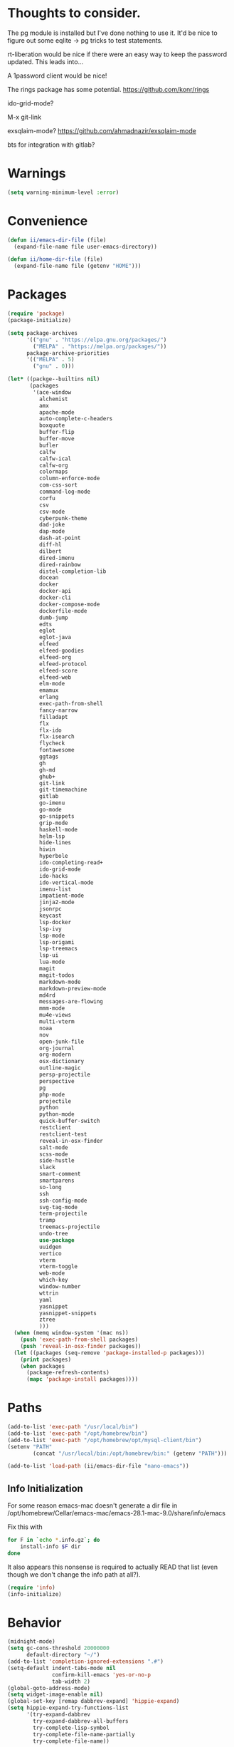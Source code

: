 
* Thoughts to consider.

The pg module is installed but I've done nothing to use it. It'd be
nice to figure out some eqlite -> pg tricks to test statements.

rt-liberation would be nice if there were an easy way to keep the
password updated.  This leads into...

A 1password client would be nice!

The rings package has some potential.
https://github.com/konr/rings

ido-grid-mode?

M-x git-link

exsqlaim-mode?
https://github.com/ahmadnazir/exsqlaim-mode

bts for integration with gitlab?


* Warnings
#+begin_src emacs-lisp
  (setq warning-minimum-level :error)
#+end_src

* Convenience
#+begin_src emacs-lisp
  (defun ii/emacs-dir-file (file)
    (expand-file-name file user-emacs-directory))

  (defun ii/home-dir-file (file)
    (expand-file-name file (getenv "HOME")))
#+end_src

* Packages
#+begin_src emacs-lisp
  (require 'package)
  (package-initialize)

  (setq package-archives
        '(("gnu" . "https://elpa.gnu.org/packages/")
          ("MELPA" . "https://melpa.org/packages/"))
        package-archive-priorities
        '(("MELPA" . 5)
          ("gnu" . 0)))

  (let* ((packge--builtins nil)
         (packages
          '(ace-window
            alchemist
            amx
            apache-mode
            auto-complete-c-headers
            boxquote
            buffer-flip
            buffer-move
            bufler
            calfw
            calfw-ical
            calfw-org
            colormaps
            column-enforce-mode
            com-css-sort
            command-log-mode
            corfu
            csv
            csv-mode
            cyberpunk-theme
            dad-joke
            dap-mode
            dash-at-point
            diff-hl
            dilbert
            dired-imenu
            dired-rainbow
            distel-completion-lib
            docean
            docker
            docker-api
            docker-cli
            docker-compose-mode
            dockerfile-mode
            dumb-jump
            edts
            eglot
            eglot-java
            elfeed
            elfeed-goodies
            elfeed-org
            elfeed-protocol
            elfeed-score
            elfeed-web
            elm-mode
            emamux
            erlang
            exec-path-from-shell
            fancy-narrow
            filladapt
            flx
            flx-ido
            flx-isearch
            flycheck
            fontawesome
            ggtags
            gh
            gh-md
            ghub+
            git-link
            git-timemachine
            gitlab
            go-imenu
            go-mode
            go-snippets
            grip-mode
            haskell-mode
            helm-lsp
            hide-lines
            hiwin
            hyperbole
            ido-completing-read+
            ido-grid-mode
            ido-hacks
            ido-vertical-mode
            imenu-list
            impatient-mode
            jinja2-mode
            jsonrpc
            keycast
            lsp-docker
            lsp-ivy
            lsp-mode
            lsp-origami
            lsp-treemacs
            lsp-ui
            lua-mode
            magit
            magit-todos
            markdown-mode
            markdown-preview-mode
            md4rd
            messages-are-flowing
            mmm-mode
            mu4e-views
            multi-vterm
            noaa
            nov
            open-junk-file
            org-journal
            org-modern
            osx-dictionary
            outline-magic
            persp-projectile
            perspective
            pg
            php-mode
            projectile
            python
            python-mode
            quick-buffer-switch
            restclient
            restclient-test
            reveal-in-osx-finder
            salt-mode
            scss-mode
            side-hustle
            slack
            smart-comment
            smartparens
            so-long
            ssh
            ssh-config-mode
            svg-tag-mode
            term-projectile
            tramp
            treemacs-projectile
            undo-tree
            use-package
            uuidgen
            vertico
            vterm
            vterm-toggle
            web-mode
            which-key
            window-number
            wttrin
            yaml
            yasnippet
            yasnippet-snippets
            ztree
            )))
    (when (memq window-system '(mac ns))
      (push 'exec-path-from-shell packages)
      (push 'reveal-in-osx-finder packages))
    (let ((packages (seq-remove 'package-installed-p packages)))
      (print packages)
      (when packages
        (package-refresh-contents)
        (mapc 'package-install packages))))

#+end_src

* Paths
#+begin_src emacs-lisp
  (add-to-list 'exec-path "/usr/local/bin")
  (add-to-list 'exec-path "/opt/homebrew/bin")
  (add-to-list 'exec-path "/opt/homebrew/opt/mysql-client/bin")
  (setenv "PATH"
          (concat "/usr/local/bin:/opt/homebrew/bin:" (getenv "PATH")))

  (add-to-list 'load-path (ii/emacs-dir-file "nano-emacs"))
#+end_src

** Info Initialization
For some reason emacs-mac doesn't generate a dir file in
/opt/homebrew/Cellar/emacs-mac/emacs-28.1-mac-9.0/share/info/emacs

Fix this with
#+begin_src sh :tangle no
  for F in `echo *.info.gz`; do
      install-info $F dir
  done
#+end_src

It also appears this nonsense is required to actually READ that
list (even though we don't change the info path at all?).

#+begin_src emacs-lisp
  (require 'info)
  (info-initialize)
#+end_src

* Behavior
#+begin_src emacs-lisp
  (midnight-mode)
  (setq gc-cons-threshold 20000000
        default-directory "~/")
  (add-to-list 'completion-ignored-extensions ".#")
  (setq-default indent-tabs-mode nil
                confirm-kill-emacs 'yes-or-no-p
                tab-width 2)
  (global-goto-address-mode)
  (setq widget-image-enable nil)
  (global-set-key [remap dabbrev-expand] 'hippie-expand)
  (setq hippie-expand-try-functions-list
        '(try-expand-dabbrev
          try-expand-dabbrev-all-buffers
          try-complete-lisp-symbol
          try-complete-file-name-partially
          try-complete-file-name))

  (setq confirm-nonexistent-file-or-buffer nil
        ido-create-new-buffer 'always)
  (add-hook 'after-save-hook
            'executable-make-buffer-file-executable-if-script-p)
  (add-hook 'comint-output-filter-functions
            'comint-watch-for-password-prompt)
  (yas-global-mode)
#+end_src

Narrow to Region
#+begin_src emacs-lisp
  (put 'narrow-to-region 'disabled nil)
  (global-set-key [remap narrow-to-region] 'fancy-narrow-to-region)
  (global-set-key [remap widen] 'fancy-widen)
#+end_src

#+begin_src emacs-lisp
  (setq
   grep-find-command
   '("find . -type f -exec grep --color=auto -nH --null -e  \\{\\} +" . 54)

   grep-find-template
   "find -H <D> <X> -type f <F> -exec grep <C> -nH --null -e <R> \\{\\} +")

#+end_src

** Some Keybindings
Mac Modifiers

#+begin_src emacs-lisp
  (setq mac-option-modifier '(:function alt :mouse alt)
        mac-right-command-modifier 'super
        mac-right-option-modifier 'hyper
        ns-alternate-modifier 'super
        ns-command-modifier 'meta)
#+end_src

Some delete/backspace stuff.  I never mean to S-Delete anything, so we
remove that binding.  Further the HHKB sometimes finds itself in PC
mode where the meaning of the delete key is borked.  Always backspace
and never erase.
#+begin_src emacs-lisp
  (global-unset-key (kbd "<S-delete>"))
  (normal-erase-is-backspace-mode 0)
#+end_src

Eventually we need to quit emacs.
#+begin_src emacs-lisp
  (global-set-key (kbd "C-x C-z") 'save-buffers-kill-terminal)
#+end_src

Setup fill-column-indicator mode and provide an easy toggle.  Keep
lines short!
#+begin_src emacs-lisp
  (global-set-key (kbd "C-c w") 'display-fill-column-indicator-mode)
  (setq display-fill-column-indicator t
        global-display-fill-column-indicator-mode t
        display-fill-column-indicator-character 124
        display-fill-column-indicator-column 80)
#+end_src

Junk file utilities.
#+begin_src emacs-lisp
  (global-set-key (kbd "C-x j") 'open-junk-file)
  (global-set-key (kbd "C-x C-j") 'ii/open-current-junk-directory)
  (global-set-key (kbd "C-x M-j") 'ii/rgrep-junk-directory)

  (defun ii/open-current-junk-directory ()
    "Dired the most relevant junk directory."
    (interactive)
    (let* ((full-filename (format-time-string open-junk-file-format))
           (directory (file-name-directory full-filename)))
      (dired directory)))

  (defun ii/rgrep-junk-directory ()
    "Run rgrep over the entire junk directory."
    (interactive)
    (let ((pattern (read-string "Pattern: "))
          (directory "~/junk"))
      (rgrep pattern "*" directory)))
#+end_src

Convenience Keybindings
#+begin_src emacs-lisp
  (global-set-key (kbd "s-w") 'delete-frame)
  (global-set-key (kbd "C-+") 'text-scale-increase)
  (global-set-key (kbd "C--") 'text-scale-decrease)
  (global-set-key (kbd "s-l") 'list-matching-lines)
  (global-set-key (kbd "s-u") 'uuidgen)
  (define-key isearch-mode-map (kbd "C-o") 'isearch-occur)
  (global-set-key (kbd "s-d") 'osx-dictionary-search-input)
#+end_src
** Dired
#+begin_src emacs-lisp
  (setq dired-use-ls-dired nil
        dired-vc-rename-file t)
#+end_src
** ssh
This is a hack.  comint-run is the wrong command to use (we should be
using comint-exec or brethren) but damn if ssh-add doesn't like that.
The problem with comint-run is that it leaves us in the comint buffer.
#+begin_src emacs-lisp
  (setq ii/ssh-key "~/.ssh/montuori")
  (setq ii/ssh-key-add "/usr/bin/ssh-add")

  (defun ii/ssh-agent-setup ()
    "Add a key to the ssh-agent."
    (interactive)
    (let ((keypath (expand-file-name ii/ssh-key))
          (ssh-buf (generate-new-buffer "*ii/ssh-agent*")))
      (with-temp-buffer
        (start-process "ii/ssh-add" (current-buffer) ii/ssh-key-add "-l")
        (goto-char (point-min))
        (if (search-forward keypath nil t)
            (message "Agent Configured")
          (progn
            (set-buffer ssh-buf)
            (comint-run ii/ssh-key-add (cons keypath nil)))))))
#+end_src
** Lat/Long
#+begin_src emacs-lisp
  (setq calendar-latitude 29.9510
        calendar-longitude -90.0715)
#+end_src
** Ibuffer
#+begin_src emacs-lisp
  (setq ibuffer-default-sorting-mode 'major-mode)
  (global-set-key [remap list-buffers] 'ibuffer)
#+end_src

* Custom Functions

Some frame size management hooks.  Generally, fit-frame-to-buffer for
certain special modes (ibuffer, dired, &c) but reset to 81 when the
window is quit.
#+begin_src emacs-lisp
  (defun ii/frame-width-hook (&rest args)
    "Set the frame width to match the Ibuffer list."
    (fit-frame-to-buffer nil nil 60 nil 81 'horizontally))

  (add-hook 'ibuffer-hook 'ii/frame-width-hook)
  (add-hook 'dired-after-readin-hook 'ii/frame-width-hook)
  (advice-add 'list-packages :after #'ii/frame-width-hook)


  (defun ii/quit-window-width-hook ()
    "Reset frame width to 81 on buffer quit."
    (set-frame-width (selected-frame) 81))

  (add-hook 'quit-window-hook 'ii/quit-window-width-hook)

#+end_src

A little frame picker (why isn't this in Emacs?)

#+begin_src emacs-lisp
  (defun ii/select-frame ()
    (interactive)
    (let* ((all-frames (mapcar
                        (lambda (f) (cons (frame-parameter f 'name)  f))
                        (frame-list-z-order)))
           (new-frame (completing-read
                       "Frame: "
                       (mapcar (lambda (f) (car f)) all-frames)))
           (target (cdr (assoc new-frame all-frames))))
      (select-frame-set-input-focus target)))

  (global-set-key (kbd "C-c C-f") 'ii/select-frame)

#+end_src


#+begin_src emacs-lisp
  (defun ii/switch-to-other-buffer ()
    "Switch to last buffer."
    (interactive)
    (switch-to-buffer (other-buffer)))
  (global-set-key "\M-\C-l" 'ii/switch-to-other-buffer)

#+end_src

#+begin_src emacs-lisp
  (require 'url-util)
  (defun ii/web-search ()
    "Search DuckDuckGo from Emacs."
    (interactive)
    (let* ((term (read-string "Search term: "))
           (url (format "\"https://ddg.gg?q=%s\"" (url-hexify-string term)))
           (cmd (concat "open " url)))
      (start-process-shell-command "" nil cmd)))
  (global-set-key (kbd "C-c C-s") 'ii/web-search)
#+end_src

#+begin_src emacs-lisp
  (require 'mm-url)
  (defun ii/tinyurl ()
    "Create a tiny URL."
    (interactive)
    (let* ((long-url (thing-at-point 'url))
           (tinyurl
            (save-excursion
              (with-temp-buffer
                (mm-url-insert
                 (concat "http://tinyurl.com/api-create.php?url=" long-url))
                (kill-ring-save (point-min) (point-max))
                (buffer-string)))))
      (message tinyurl)))
#+end_src

#+begin_src emacs-lisp
  (defun ii/what-face (pos)
    (interactive "d")
    (let ((face (or (get-char-property (point) 'read-face-name)
                    (get-char-property (point) 'face))))
      (if face (message "Face: %s" face) (message "No face at %d" pos))))
#+end_src

#+begin_src emacs-lisp
  (defun ii/hex-region (start end)
    "urlencode the region between START and END in current buffer."
    (interactive "r")
    (func-region start end #'url-hexify-string))

  (defun ii/unhex-region (start end)
    "de-urlencode the region between START and END in current buffer."
    (interactive "r")
    (func-region start end #'url-unhex-string))
#+end_src
* Libraries

** Projectile
#+begin_src emacs-lisp
  (require 'projectile)
  (define-key projectile-mode-map (kbd "s-p") 'projectile-command-map)
  (projectile-mode +1)
  (setq projectile-project-search-path '(("~/projects/" . 2))
        projectile-indexing-method 'hybrid)
#+end_src

** Elfeeds
#+begin_src emacs-lisp
  (setq elfeed-feeds
        '(
          ("https://www.reddit.com/r/qlab.rss" qlab)
          ("https://www.reddit.com/r/techtheater.rss" techtheater)
          ("https://www.reddit.com/r/throwers.rss" throwers)
          ("https://www.reddit.com/r/emacs.rss" emacs)))
  (setq-default elfeed-search-filter "@60-days-ago +unread")
  (setq elfeed-log-level 'info
        elfeed-goodies/entry-pane-position 'top)

#+end_src

** Elm
#+begin_src emacs-lisp
  (setq elm-indent-after-keywords
        '(("of" 2) ("in" 2 0) ("{" 2) "if" "then" "else" "let")
        elm-indent-offset 2
        elm-sort-imports-on-save t)
#+end_src

** Erlang
Sometimes when working on someone else's code (especially the Nitrogen
codebase) it's necessary to change the indentation level to something
that I'd consider absurd but we like to play nice.
#+begin_src emacs-lisp
  (defun ii/set-erlang-indent-level (spaces)
    "Change the Erlang indentation level."
    (interactive "nIndention Level: ")
    (set-variable 'erlang-indent-level spaces t))

  (setq erlang-check-module-name t
        erlang-indent-level 2)
#+end_src

nxo-mode provides some integration among Erlang, SQL (and eqlite), and
Projectile modes.
#+begin_src emacs-lisp
  (load-file (ii/emacs-dir-file "nxo.el"))
  (nxo-mode)
#+end_src

** Org
#+begin_src emacs-lisp
  (global-set-key (kbd "C-c l") 'org-store-link)
  (global-set-key (kbd "C-c a") 'org-agenda)
  (global-set-key (kbd "C-c c") 'org-capture)
  (global-set-key (kbd "<f2>")
                  '(lambda () (interactive) (find-file org-default-notes-file)))

  (load-library "org-journal")
  (require 'org-journal)

  (setq
   org-default-notes-file "~/CloudDocs/org-mode/notes.org"

   org-agenda-files (list "~/CloudDocs/org-mode")

   ;; Journal
   org-journal-dir "~/CloudDocs/journal/"
   org-journal-file-type 'weekly

   ;; Edit settings
   org-auto-align-tags nil
   org-tags-column 0
   org-catch-invisible-edits 'show-and-error
   org-special-ctrl-a/e t
   org-insert-heading-respect-content t

   ;; Org styling, hide markup etc.
   org-hide-emphasis-markers t
   org-pretty-entities t
   org-ellipsis "…")

  (global-org-modern-mode)
  (add-hook 'org-mode-hook 'org-indent-mode)
#+end_src

** Todos
I like the functionality of hl-todo-insert but not the way it formats
comments.  This is a little replacement function that styles things in
a way that works with my idea of delightful.

#+begin_src emacs-lisp
  (global-hl-todo-mode -1)
  (define-key hl-todo-mode-map (kbd "C-c o") #'hl-todo-occur)
  (define-key hl-todo-mode-map (kbd "C-c i") #'hl-todo-insert)

  (defun ii/hl-todo-insert (keyword)
    "Advice around hl-todo-insert"
    (interactive
     (list (completing-read
            "Insert keyword: "
            (cl-mapcan (pcase-lambda (`(,keyword . ,face))
                         (and (equal (regexp-quote keyword) keyword)
                              (list (propertize keyword 'face
                                                (hl-todo--combine-face face)))))
                       hl-todo-keyword-faces))))
    (move-end-of-line nil)
    (newline)
    (indent-for-tab-command)
    (insert (concat keyword ": "))
    (back-to-indentation)
    (set-mark-command nil)
    (move-end-of-line nil)
    (comment-dwim nil))

  (advice-add 'hl-todo-insert :override #'ii/hl-todo-insert)
#+end_src

** Magit
#+begin_src emacs-lisp
  (global-set-key (kbd "s-g") 'magit-status)
  (global-set-key (kbd "s-G") 'magit-dispatch)
  (setq magit-commit-show-diff nil)
  (magit-wip-mode 1)
  (add-hook 'before-save-hook 'magit-wip-commit-initial-backup)
#+end_src

** Smart Comment
A reminder that C-u M-; marks code for deletion.  C-u C-u M-; deletes
that code.
#+begin_src emacs-lisp
  (require 'smart-comment)
  (global-set-key [remap comment-dwim] 'smart-comment)
#+end_src

** Backup
#+begin_src emacs-lisp
  (setq vc-make-backup-files t)
  (defun ii/save-buffer-force-backup (arg)
    "Force a backupp on each save-buffer."
    (interactive "P")
    (if (consp arg) (save-buffer) (save-buffer 16)))
  (global-set-key [remap save-buffer] 'ii/save-buffer-force-backup)
#+end_src
** Docker
#+begin_src emacs-lisp
  (global-set-key (kbd "C-c C-d") 'docker)
  (setq docker-tram-use-names t)
#+end_src

** Quick Buffer Switch

#+begin_src emacs-lisp
  (require 'quick-buffer-switch)
  (qbs-init)
  (qbs-add-predicates
   (make-qbs:predicate
    :name 'web
    :shortcut "C-w"
    :test '(when (eq major-mode 'web-mode) qbs:buffer-name))
   (make-qbs:predicate
    :name 'sql
    :shortcut "C-s"
    :test '(when (eq major-mode 'sql-mode) qbs:buffer-name))
   (make-qbs:predicate
    :name 'vterm
    :shortcut "C-v"
    :test '(when (eq major-mode 'vterm-mode) qbs:buffer-name)))
#+end_src

** VTerm
to (re-)compile:
#+begin_src sh :tangle no
  cd ~/.emacs.d/elpa/vterm-*
  mkdir -p build
  cd build
  cmake ..
  make
#+end_src

#+begin_src emacs-lisp
  (require 'vterm)
  (require 'multi-vterm)
  (require 'vterm-toggle)

  (add-to-list 'vterm-eval-cmds
               '("update-pwd" (lambda (path) (setq default-directory path))))

  (setq vterm-toggle-fullscreen-p nil)
  (setq vterm-toggle-hide-method nil)

  (xterm-mouse-mode 1)
  (require 's)
  (load "server")
  (unless (server-running-p) (server-start))
  (setq disabled-command-hook nil
        vterm-clear-scrollback-when-clearing t
        vterm-environment '("'(\"emacs-vterm=true\")")
        vterm-max-scrollback 10000)
#+end_src

And some handy key bindings.
#+begin_src emacs-lisp
  (global-set-key (kbd "s-f") 'multi-vterm-dedicated-toggle)
  (global-set-key (kbd "s-v") 'multi-vterm-project)
  (global-set-key (kbd "s-n") 'multi-vterm)
  (global-set-key (kbd "s-.") 'qbs-vterm)
  (define-key vterm-mode-map (kbd "s-'") 'multi-vterm-next)
  (define-key vterm-mode-map (kbd "s-;") 'multi-vterm-prev)
  (define-key vterm-mode-map (kbd "s-c") 'vterm-copy-mode)
  (define-key vterm-mode-map (kbd "s-r") 'multi-vterm-rename-buffer)
  (define-key vterm-mode-map (kbd "M-C-l") 'ii/switch-to-other-buffer)
  (define-key vterm-copy-mode-map (kbd "s-c") 'vterm-copy-mode)
  (define-key vterm-copy-mode-map (kbd "M-C-l") 'ii/switch-to-other-buffer)
#+end_src

** Parenthesis
#+begin_src emacs-lisp
  (show-paren-mode t)
  (setq show-paren-style 'expression
        show-paren-priority 9999)
#+end_src

** Mac Tabs
#+begin_src emacs-lisp
  (global-set-key (kbd "<f7>") 'mac-previous-tab)
  (global-set-key (kbd "<f9>") 'mac-next-tab)
  (global-set-key (kbd "<f8>") 'mac-toggle-tab-group-overview)
  (global-set-key (kbd "<f6>") 'mac-move-tab-to-new-frame)
  (global-set-key (kbd "s-<f6>") 'mac-merge-all-frame-tabs)

  (define-key vterm-mode-map (kbd "<f7>") 'mac-previous-tab)
  (define-key vterm-mode-map (kbd "<f9>") 'mac-next-tab)
  (define-key vterm-mode-map (kbd "<f8>") 'mac-toggle-tab-group-overview)
  (define-key vterm-mode-map (kbd "<f6>") 'mac-move-tab-to-new-frame)

  (define-key vterm-copy-mode-map (kbd "<f7>") 'mac-previous-tab)
  (define-key vterm-copy-mode-map (kbd "<f9>") 'mac-next-tab)
  (define-key vterm-copy-mode-map (kbd "<f8>") 'mac-toggle-tab-group-overview)
  (define-key vterm-copy-mode-map (kbd "<f6>") 'mac-move-tab-to-new-frame)
#+end_src

** IDO
#+begin_src emacs-lisp
  (load-library "ido-hacks")
  (require 'ido)
  (require 'ido-completing-read+)
  (require 'amx)

  (setq ido-enable-flex-matching t)
  (ido-mode 1)
  (ido-ubiquitous-mode 1)
  (amx-mode 1)

  (setq ido-default-buffer-method 'selected-window)

  (require 'flx-ido)
  (flx-ido-mode 1)
  (setq ido-enable-flex-matching t)
  (setq ido-use-faces nil)
  (ido-vertical-mode 1)
  (setq ido-vertical-define-keys 'C-n-C-p-up-and-down)

#+end_src

** Imenu
#+begin_src emacs-lisp
  (setq imenu-list-auto-resize t
        imenu-list-position 'right)
  (global-set-key (kbd "s-i") 'side-hustle-toggle)
  (setq side-hustle-persistent-window nil
        side-hustle-evaporate-window t)

  (defun ii/side-hustle-toggle ()
    "Split the window, sure, but also increase the frame size.
  Note that the quit-window hook will resize the frame when the
  side-hustle window is closed."
    (let* ((width (alist-get 'window-width side-hustle-display-alist))
           (this-frame-width (frame-width))
           (new-frame-width (+ width this-frame-width)))
      (set-frame-width (selected-frame) new-frame-width)))

  (advice-add 'side-hustle-toggle :before  #'ii/side-hustle-toggle)
#+end_src

** Whitespace
#+begin_src emacs-lisp
  (require 'whitespace)
  (setq whitespace-style '(trailing tabs))
  (global-whitespace-mode t)
  (add-hook 'before-save-hook 'delete-trailing-whitespace)
#+end_src

** Perl
#+begin_src emacs-lisp
  (defalias 'perl-mode 'cperl-mode)
  (setq cperl-invalid-face nil)
  (add-to-list 'auto-mode-alist '("\\.t$"  . cperl-mode))
  (add-to-list 'auto-mode-alist '("\\.p[lm]" . cperl-mode))
#+end_src

** Outline
#+begin_src emacs-lisp
  (eval-after-load 'outline
    '(progn
       (require 'outline-magic)
       (define-key outline-minor-mode-map (kbd "<C-tab>") 'outline-cycle)))
#+end_src

** Web
#+begin_src emacs-lisp
  (require 'web-mode)
  (add-to-list 'auto-mode-alist '("\\.tpl\\.php\\'" . web-mode))
  (add-to-list 'auto-mode-alist '("\\.erb\\'" . web-mode))
  (add-to-list 'auto-mode-alist '("\\.mustache\\'" . web-mode))
  (add-to-list 'auto-mode-alist '("\\.html?\\'" . web-mode))
  (add-to-list 'auto-mode-alist '("\\.dtl\\'" . web-mode))
  (setq web-mode-engines-alist
        '(("django" . "\\.dtl\\'")))
  (setq web-mode-code-indent-offset 2
        web-mode-css-indent-offset 2
        web-mode-enable-auto-quoting nil
        web-mode-markup-indent-offset 2
        web-mode-sql-indent-offset 2)

  (add-to-list 'hl-todo-exclude-modes 'web-mode)
#+end_src

** LSP
Some early LSP stuff to get going with.  Note the rather complicated
nano-modeline/lsp-headline integration below (under Appearance).

#+begin_src emacs-lisp
  (require 'lsp-mode)
  (setq lsp-go-use-placeholders t
        lsp-modeline-code-actions-enable nil
        lsp-headerline-breadcrumb-icons-enable nil
        lsp-ui-sideline-show-hover nil
        lsp-ui-sideline-show-diagnostics t
        lsp-headerline-breadcrumb-enable nil)

#+end_src

** Go
These go packages are required:
#+begin_src bash :tangle no
  go get -u github.com/lukehoban/go-outline
  go install golang.org/x/tools/gopls@latest
  go install github.com/go-delve/delve/cmd/dlv@latest
#+end_src

#+begin_src emacs-lisp
  (add-to-list 'exec-path "~/go/bin")
  (add-hook 'go-mode-hook #'lsp-deferred)

  (defun lsp-go-install-save-hooks ()
    (add-hook 'before-save-hook #'lsp-format-buffer t t)
    (add-hook 'before-save-hook #'lsp-organize-imports t t))
  (add-hook 'go-mode-hook #'lsp-go-install-save-hooks)

  (add-hook 'go-mode-hook 'go-imenu-setup)
#+end_src

** LSP

#+begin_src emacs-lisp
  (require 'lsp-headerline)
#+end_src

** SQL/eqlite
#+begin_src emacs-lisp
  (require 'sql)
  (setq sql-product 'postgres
        sql-mysql-options '("--protocol=tcp"))
  (add-to-list 'auto-mode-alist '("\\.eqlite\\'" .
                                  (lambda ()
                                    (sql-mode)
                                    (outline-minor-mode)
                                    (setq outline-regexp "-- :"))))
#+end_src

** Markdown
#+begin_src emacs-lisp
  (require 'markdown-mode)
  (add-to-list 'auto-mode-alist '("\\.text\\'" . markdown-mode))
  (add-to-list 'auto-mode-alist '("\\.markdown\\'" . markdown-mode))
  (add-to-list 'auto-mode-alist '("\\.md\\'" . gfm-mode))
  (define-key markdown-mode-command-map (kbd "g") #'grip-mode)
  (setq markdown-command "/opt/homebrew/bin/pandoc"
        markdown-link-make-text-function nil)
#+end_src

** Alert
#+begin_src emacs-lisp
  (use-package alert
    :commands (alert)
    :init
    (setq alert-default-style 'osx-notifier))
#+end_src

** epub/nov
# FIXME: Test that this actually works as it's supposed to.
#+begin_src emacs-lisp
  (require 'nov)
  (add-to-list 'auto-mode-alist '("\\.epub\\'" . nov-mode))
#+end_src
** calfw
#+begin_src emacs-lisp
  (require 'calfw)
  (require 'calfw-ical)
  (require 'calfw-org)

  (defvar ii/fastmail-personal-calendar
    "https://user.fm/calendar/.../Personal.ics")

  (defun ii/open-calendar ()
    (interactive)
    (cfw:open-calendar-buffer
     :contents-sources
     (list
      ;;    (cfw:org-create-source "Orange")
      (cfw:ical-create-source "Personal" ii/fastmail-personal-calendar "Gray")
      )))

  (global-set-key (kbd "s-c") 'ii/open-calendar)
#+end_src

* Mail/mu4e
See https://tinyurl.com/yxs3z6dq

# brew install isync
<create ~/.mbsyncrc>
# brew install mu
# mu init --my-address=bunny@bapi.us --my-address=montuori@bapi.us
# mu index

#+begin_src emacs-lisp
  (setq mu4e-config-file (ii/emacs-dir-file "ii-mu4e.el")
        configure-mu4e-p (if (file-readable-p mu4e-config-file) 't nil))
    (if configure-mu4e-p (load-file mu4e-config-file))
#+end_src
* Appearance
An easy way to toggle between the standard frame width (80 characters)
and a larger size that (tries to) accommodate whatever widths are present.
#+begin_src emacs-lisp
  (defun ii/fit-frame ()
    "Toggle between 80 character width and fit-frame width."
    (interactive)
    (if (> (frame-width (selected-frame)) 81)
        (set-frame-width (selected-frame) 81)
      (fit-frame-to-buffer nil nil 60 nil 81 'horizontally)))
  (global-set-key "\C-xw" 'ii/fit-frame)
#+end_src

Nano theme setup.  Note that we kind of dig into the Nano theme files
here to adjust as required.

Nano really wants to define this MISSING face...?
#+begin_src emacs-lisp
  (if configure-mu4e-p
      (defface mu4e-moved-face '((t  :inherit default-face))
        "Fixing missing NANO theme assignment"))
#+end_src

#+begin_src emacs-lisp
  (setq nano-font-family-monospaced "Monaco"
        nano-font-size 12)

  (require 'nano-layout)
  (require 'nano-theme-dark)
  (require 'nano-faces)
  (nano-faces)
  (require 'nano-theme)
  (nano-theme)
  (require 'nano-defaults)
  (require 'nano-session)
  (require 'nano-modeline)
  (if configure-mu4e-p (require 'nano-mu4e))
  (require 'nano-defaults)
#+end_src

Now some Nano related customizations.
#+begin_src emacs-lisp
  ;; Defaults
  (setq frame-title-format "%b"
        initial-major-mode 'emacs-lisp-mode
        font-lock-maximum-decoration t
        mac-use-title-bar t
        tab-width 2)

  ;; Layout
  (setcdr (assq 'internal-border-width default-frame-alist) 12)

  ;; Session
  (setq backup-directory-alist `((".*" . ,(ii/emacs-dir-file ".backups")))
        vc-make-backup-files t
        bookmark-default-file (ii/emacs-dir-file "bookmarks")
        backup-enable-predicate (lambda (name) t))

  ;; Face tweaks
  (set-face-attribute 'nano-face-critical nil
                      :foreground nano-color-subtle
                      :background nano-color-critical)
#+end_src

Nano Modeline should include Projectile project name
#+begin_src emacs-lisp
(load-file (ii/emacs-dir-file "custom-modeline.el"))
#+end_src


#+begin_src emacs-lisp
  (fringe-mode)
  (setq indicate-buffer-boundaries 'left
        indicate-empty-lines t
        x-underline-at-descent-line t
        global-linum-mode nil)
#+end_src
